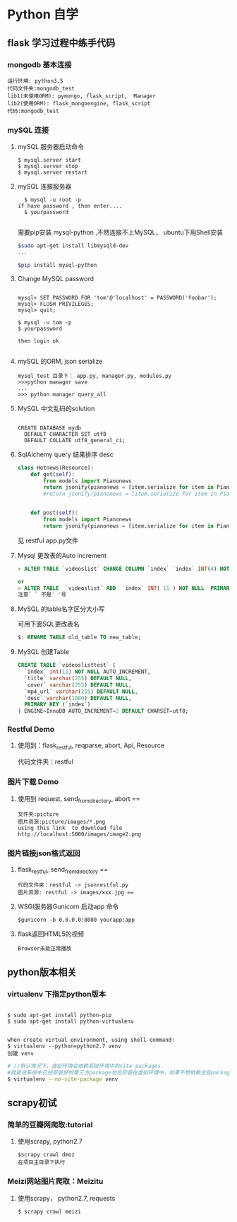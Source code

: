 * Python 自学
** flask 学习过程中练手代码 
*** mongodb 基本连接
#+BEGIN_EXAMPLE
    运行环境: python3.5
    代码文件夹:mongodb_test  
    lib1(未使用ORM): pymongo, flask_script,  Manager
    lib2(使用ORM): flask_mongoengine, flask_script
    代码:mongodb_test 
#+END_EXAMPLE
*** mySQL 连接
***** mySQL 服务器启动命令
#+BEGIN_EXAMPLE
  $ mysql.server start
  $ mysql.server stop
  $ mysql.server restart
#+END_EXAMPLE
***** mySQL 连接服务器 
#+BEGIN_EXAMPLE
  $ mysql -u root -p
if have password , then enter....
  $ yourpassword

#+END_EXAMPLE
需要pip安装 mysql-python ,不然连接不上MySQL， ubuntu下用Shell安装
#+BEGIN_SRC Bash
$sudo apt-get install libmysqld-dev
...

$pip install mysql-python

#+END_SRC
***** Change MySQL password
#+BEGIN_EXAMPLE

mysql> SET PASSWORD FOR 'tom'@'localhost' = PASSWORD('foobar');
mysql> FLUSH PRIVILEGES;
mysql> quit;

$ mysql -u tom -p
$ yourpassword

then login ok

#+END_EXAMPLE
***** mySQL 的ORM, json serialize
      #+BEGIN_EXAMPLE
       mysql_test 目录下： app.py, manager.py, modules.py 
       >>>python manager save
       ...
       >>> python manager query_all
      #+END_EXAMPLE
***** MySQL 中文乱码的solution
#+BEGIN_EXAMPLE

CREATE DATABASE mydb
  DEFAULT CHARACTER SET utf8
  DEFAULT COLLATE utf8_general_ci;
#+END_EXAMPLE
***** SqlAlchemy query 结果排序 desc
#+BEGIN_SRC python
class Hotnews(Resource):
    def get(self):
        from models import Pianonews
        return jsonify(pianonews = [item.serialize for item in Pianonews.query.order_by(desc(Pianonews.index))])
        #return jsonify(pianonews = [item.serialize for item in Pianonews.query.all()]) 


    def post(self):
        from models import Pianonews
        return jsonify(pianonews = [item.serialize for item in Pianonews.query.all()])
#+END_SRC
见 restful app.py文件
***** Mysql 更改表的Auto increment
#+BEGIN_SRC sql 
> ALTER TABLE `videoslist` CHANGE COLUMN `index` `index` INT(4) NOT NULL AUTO_INCREMENT;

or
> ALTER TABLE  `videoslist` ADD  `index` INT( 11 ) NOT NULL  PRIMARY KEY AUTO_INCREMENT FIRST
注意` ` 不是' '号
#+END_SRC
***** MySQL 的table名字区分大小写
可用下面SQL更改表名
#+BEGIN_SRC sql 
$: RENAME TABLE old_table TO new_table;
#+END_SRC
***** MySQL 创建Table
#+BEGIN_SRC SQL
CREATE TABLE `videoslisttest` (
  `index` int(11) NOT NULL AUTO_INCREMENT,
  `title` varchar(255) DEFAULT NULL,
  `cover` varchar(255) DEFAULT NULL,
  `mp4_url` varchar(255) DEFAULT NULL,
  `desc` varchar(1000) DEFAULT NULL,
  PRIMARY KEY (`index`)
) ENGINE=InnoDB AUTO_INCREMENT=2 DEFAULT CHARSET=utf8;
#+END_SRC
*** Restful Demo
**** 使用到：flask_restful, reqparse, abort, Api, Resource
代码文件夹：restful 
*** 图片下载 Demo
**** 使用到 request, send_from_directory, abort == 
    #+BEGIN_EXAMPLE
    文件夹:picture 
    图片资源:picture/images/*.png
    using this link  to download file http://localhost:5000/images/image2.png
    #+END_EXAMPLE

*** 图片链接json格式返回 
**** flask_restful, send_from_directory ==
#+BEGIN_EXAMPLE
代码文件夹：restful -> jsonrestful.py
图片资源: restful -> images/xxx.jpg ==
#+END_EXAMPLE

**** WSGI服务器Gunicorn 启动app 命令
#+BEGIN_EXAMPLE
$gunicorn -b 0.0.0.0:8080 yourapp:app
#+END_EXAMPLE
**** flask返回HTML5的视频
#+BEGIN_EXAMPLE
Browser未能正常播放
#+END_EXAMPLE
** python版本相关
*** virtualenv 下指定python版本
#+BEGIN_SRC shell

$ sudo apt-get install python-pip
$ sudo apt-get install python-virtualenv

#+END_SRC

#+BEGIN_EXAMPLE
when create virtual environment, using shell command:
$ virtualenv --python=python2.7 venv
创建 venv
#+END_EXAMPLE

#+BEGIN_SRC bash
# //默认情况下，虚拟环境会依赖系统环境中的site packages，
#就是说系统中已经安装好的第三方package也会安装在虚拟环境中，如果不想依赖这些package，那么可以加上参数 --no-site-packages建立虚拟环境
$ virtualenv --no-site-package venv

#+END_SRC
** scrapy初试 
*** 简单的豆瓣网爬取:tutorial
**** 使用scrapy, python2.7
#+BEGIN_EXAMPLE
$scrapy crawl dmoz  
在项目主目录下执行 
#+END_EXAMPLE
 
*** Meizi网站图片爬取：Meizitu
**** 使用scrapy， python2.7, requests 
#+BEGIN_EXAMPLE
$ scrapy crawl meizi
#+END_EXAMPLE
